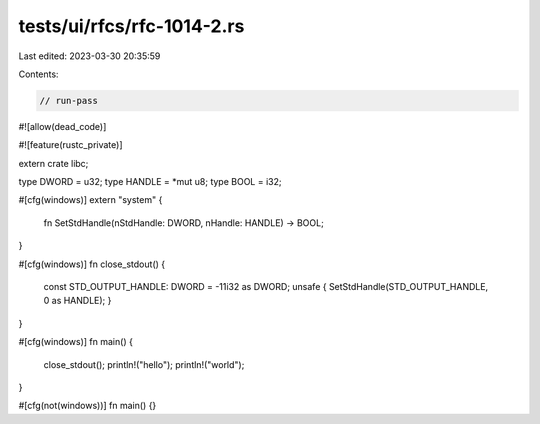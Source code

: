 tests/ui/rfcs/rfc-1014-2.rs
===========================

Last edited: 2023-03-30 20:35:59

Contents:

.. code-block:: rs

    // run-pass
#![allow(dead_code)]

#![feature(rustc_private)]

extern crate libc;

type DWORD = u32;
type HANDLE = *mut u8;
type BOOL = i32;

#[cfg(windows)]
extern "system" {
    fn SetStdHandle(nStdHandle: DWORD, nHandle: HANDLE) -> BOOL;
}

#[cfg(windows)]
fn close_stdout() {
    const STD_OUTPUT_HANDLE: DWORD = -11i32 as DWORD;
    unsafe { SetStdHandle(STD_OUTPUT_HANDLE, 0 as HANDLE); }
}

#[cfg(windows)]
fn main() {
    close_stdout();
    println!("hello");
    println!("world");
}

#[cfg(not(windows))]
fn main() {}



